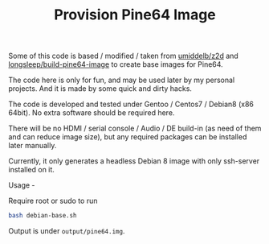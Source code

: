 #+TITLE: Provision Pine64 Image
#+OPTIONS: toc:2 num:nil

Some of this code is based / modified / taken from [[https://github.com/umiddelb/z2d][umiddelb/z2d]] and [[https://github.com/longsleep/build-pine64-image][longsleep/build-pine64-image]] to create base images for Pine64.

The code here is only for fun, and may be used later by my personal projects. And it is made by some quick and dirty hacks.

The code is developed and tested under Gentoo / Centos7 / Debian8 (x86 64bit). No extra software should be required here.

There will be no HDMI / serial console / Audio / DE build-in (as need of them and can reduce image size), but any required packages can be installed later manually.

Currently, it only generates a headless Debian 8 image with only ssh-server installed on it.

Usage -

Require root or sudo to run

#+BEGIN_SRC bash
bash debian-base.sh
#+END_SRC

Output is under =output/pine64.img=.
